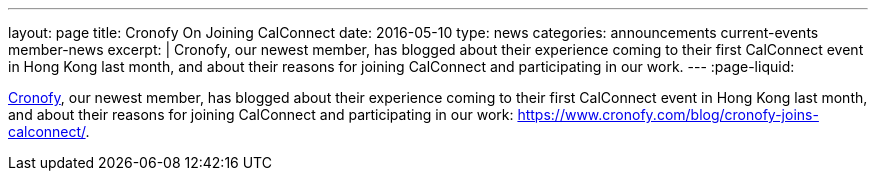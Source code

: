 ---
layout: page
title: Cronofy On Joining CalConnect
date: 2016-05-10
type: news
categories: announcements current-events member-news
excerpt: |
  Cronofy, our newest member, has blogged about their experience coming to their
  first CalConnect event in Hong Kong last month, and about their reasons for
  joining CalConnect and participating in our work.
---
:page-liquid:

https://www.cronofy.com[Cronofy], our newest member, has blogged about their
experience coming to their first CalConnect event in Hong Kong last month, and
about their reasons for joining CalConnect and participating in our work:
https://www.cronofy.com/blog/cronofy-joins-calconnect/[].

